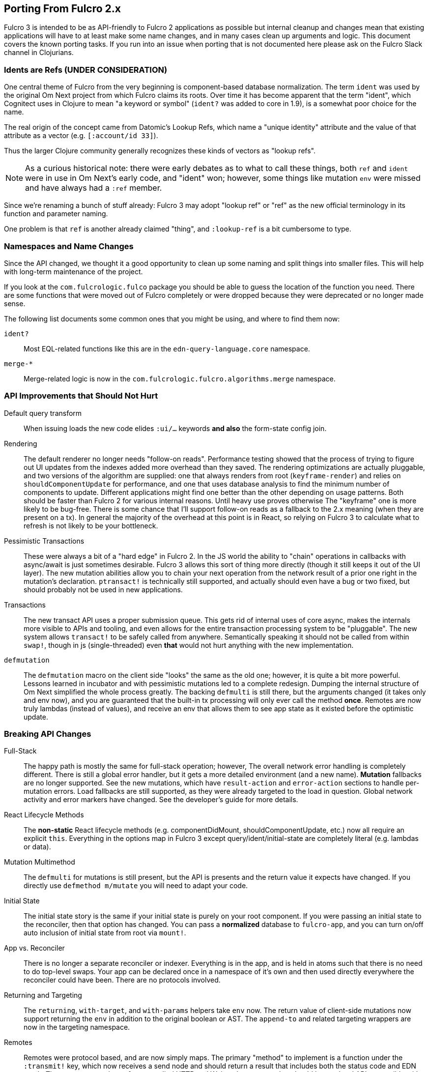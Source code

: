 == Porting From Fulcro 2.x

Fulcro 3 is intended to be as API-friendly to Fulcro 2 applications as
possible but internal cleanup and changes mean that existing applications will
have to at least make some name changes, and in many cases clean
up arguments and logic. This document covers the known porting
tasks. If you run into an issue when porting that is not documented
here please ask on the Fulcro Slack channel in Clojurians.

=== Idents are Refs (UNDER CONSIDERATION)

One central theme of Fulcro from the very beginning is component-based
database normalization.  The term `ident` was used by the original Om Next
project from which Fulcro claims its roots.  Over time it has become apparent that
the term "ident", which Cognitect uses in Clojure to mean "a keyword or symbol"
(`ident?` was added to core in 1.9), is a somewhat poor choice for the name.

The real origin of the concept came from Datomic's Lookup Refs, which name
a "unique identity" attribute and the value of that attribute as a vector (e.g.
`[:account/id 33]`).

Thus the larger Clojure community generally recognizes these kinds of vectors as
"lookup refs".

NOTE: As a curious historical note: there were early debates as to what to call
these things, both `ref` and `ident` were in use in Om Next's early code, and "ident" won;
however, some things like mutation `env` were missed and have always had a `:ref` member.

Since we're renaming a bunch of stuff already: Fulcro 3 may adopt "lookup ref" or "ref"
as the new official terminology in its function and parameter naming.

One problem is that `ref` is another already claimed "thing", and `:lookup-ref` is
a bit cumbersome to type.

=== Namespaces and Name Changes

Since the API changed, we thought it a good opportunity to clean
up some naming and split things into smaller files. This will help
with long-term maintenance of the project.

If you look at the `com.fulcrologic.fulco` package you should be able
to guess the location of the function you need. There are some functions
that were moved out of Fulcro completely or were dropped because they
were deprecated or no longer made sense.

The following list documents some common ones that you might be using, 
and where to find them now:

`ident?`:: Most EQL-related functions like this are in the
    `edn-query-language.core` namespace.

`merge-*`:: Merge-related logic is now in the
`com.fulcrologic.fulcro.algorithms.merge` namespace.


=== API Improvements that Should Not Hurt

Default query transform:: When issuing loads the new code elides `:ui/...` keywords
*and also* the form-state config join.

Rendering:: The default renderer no longer needs "follow-on reads".  Performance
testing showed that the process of trying to figure out UI updates from the indexes
added more overhead than they saved.  The rendering optimizations are actually pluggable,
and two versions of the algorithm are supplied: one that always renders from root
(`keyframe-render`) and relies on `shouldComponentUpdate` for performance,
and one that uses database analysis to find the minimum number of components to update.
Different applications might find one better than the other depending on usage patterns.
Both should be faster than Fulcro 2 for various internal reasons.  Until heavy use proves otherwise
The "keyframe" one is more likely to be bug-free.  There is some chance that I'll support
follow-on reads as a fallback to the 2.x meaning (when they are present on a tx). In general the majority
of the overhead at this point is in React, so relying on Fulcro 3 to calculate what to refresh is not likely to
be your bottleneck.

Pessimistic Transactions:: These were always a bit of a "hard edge" in Fulcro 2.  In the JS world the ability to
"chain" operations in callbacks with async/await is just sometimes desirable. Fulcro 3 allows this sort of thing
more directly (though it still keeps it
out of the UI layer). The new mutation abilities allow you to chain your next operation from the network
result of a prior one right in the mutation's declaration.  `ptransact!` is technically still supported, and
actually should even have a bug or two fixed, but should probably not be used in new applications.

Transactions:: The new transact API uses a proper submission queue. This gets rid of internal uses of core async,
makes the internals more visible to APIs and tooling, and even allows for the entire transaction processing system
to be "pluggable".  The new system allows `transact!` to be safely called from anywhere. Semantically speaking it
should not be called from within `swap!`, though in js (single-threaded) even *that* would not hurt anything
with the new implementation.

`defmutation`:: The `defmutation` macro on the client side "looks" the same as the old one; however, it is quite a bit
more powerful.  Lessons learned in incubator and with pessimistic mutations led to a complete redesign.  Dumping the
internal structure of Om Next simplified the whole process greatly.  The backing `defmulti` is still there, but the arguments
changed (it takes only and env now), and you are guaranteed that the built-in tx processing will only ever call the
method *once*.  Remotes are now truly lambdas (instead of values), and receive an env that allows them to see app state
as it existed before the optimistic update.

=== Breaking API Changes

Full-Stack:: The happy path is mostly the same for full-stack operation; however, The overall network error handling is
completely different.  There is still a global error handler, but it gets
a more detailed environment (and a new name). *Mutation* fallbacks are no longer supported. See the new mutations, which
have `result-action` and `error-action` sections to handle per-mutation errors. Load fallbacks are still supported, as
they were already targeted to the load in question. Global network activity and error markers have changed. See the
developer's guide for more details.

React Lifecycle Methods:: The *non-static* React lifecycle methods (e.g. componentDidMount, shouldComponentUpdate, etc.) now all require
an explicit `this`. Everything in the options map in Fulcro 3 except query/ident/initial-state are completely literal
(e.g. lambdas or data).

Mutation Multimethod:: The `defmulti` for mutations is still present, but the API is presents and the return value
it expects have changed.  If you directly use `defmethod m/mutate` you will need to adapt your code.

Initial State:: The initial state story is the same if your initial state is purely on your root component. If
you were passing an initial state to the reconciler, then that option has changed.  You can pass a *normalized* database
to `fulcro-app`, and you can turn on/off auto inclusion of initial state from root via `mount!`.

App vs. Reconciler:: There is no longer a separate reconciler or indexer.  Everything
is in the app, and is held in atoms such that there is no need to do top-level swaps. Your
app can be declared once in a namespace of it's own and then used directly everywhere
the reconciler could have been. There are no protocols involved.

Returning and Targeting:: The `returning`, `with-target`, and `with-params` helpers take `env` now.  The return value
of client-side mutations now support returning the `env` in addition to the original boolean or AST. The `append-to` and
related targeting wrappers are now in the targeting namespace.

Remotes:: Remotes were protocol based, and are now simply maps. The primary
"method" to implement is a function under the `:transmit!` key, which now receives
a send node and should return a result that includes both the status code and EDN
result.  There are new versions of pre-supplied HTTP and Websocket remotes that
should be top-level API compatible with your existing code.

Server:: Easy server is gone. Supported server middleware helpers and config support
are in the `com.fulcrologic.fulcro.server` package. Fulcro 3 no longer supplies
server-side macros for mutations and reads, as `pathom` is a much better choice for
EQL service.

UI State Machines:: The names of a few parameters on API for
doing loads and mutations were named. The load `::uism/post-event` was
renamed to `::uism/ok-event`, fallbacks to error, etc.  The targeting
namespace on the target for mutations was change to data-targeting, and
the namespace for returning was change to normal mutations ns. The return
value of mutations appears in ::uism/mutation-result now, and
is the Fulcro 3 raw network result (status code, body, etc.).

